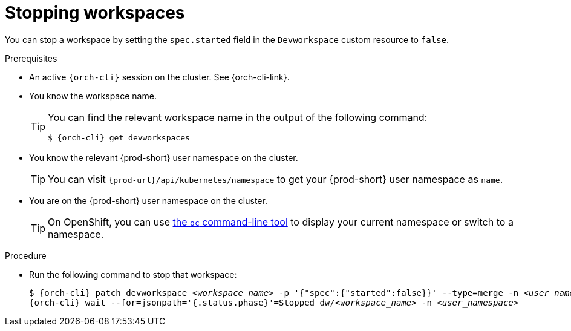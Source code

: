 
[id="stopping-workspaces"]
= Stopping workspaces

You can stop a workspace by setting the `spec.started` field in the `Devworkspace` custom resource to `false`.

.Prerequisites

* An active `{orch-cli}` session on the cluster. See {orch-cli-link}.

* You know the workspace name.
+
[TIP]
====
You can find the relevant workspace name in the output of the following command:

`$ {orch-cli} get devworkspaces`
====

* You know the relevant {prod-short} user namespace on the cluster.
+
TIP: You can visit `pass:c,a,q[{prod-url}]/api/kubernetes/namespace` to get your {prod-short} user namespace as `name`.

* You are on the {prod-short} user namespace on the cluster.
+
[TIP]
====
On OpenShift, you can use link:https://docs.openshift.com/container-platform/latest/cli_reference/openshift_cli/developer-cli-commands.html#oc-project[the `oc` command-line tool] to display your current namespace or switch to a namespace.
====

.Procedure

* Run the following command to stop that workspace:
+
[subs="+quotes,attributes"]
----
$ {orch-cli} patch devworkspace __<workspace_name>__ -p '{"spec":{"started":false}}' --type=merge -n __<user_namespace>__ && \
{orch-cli} wait --for=jsonpath='{.status.phase}'=Stopped dw/__<workspace_name>__ -n __<user_namespace>__
----
